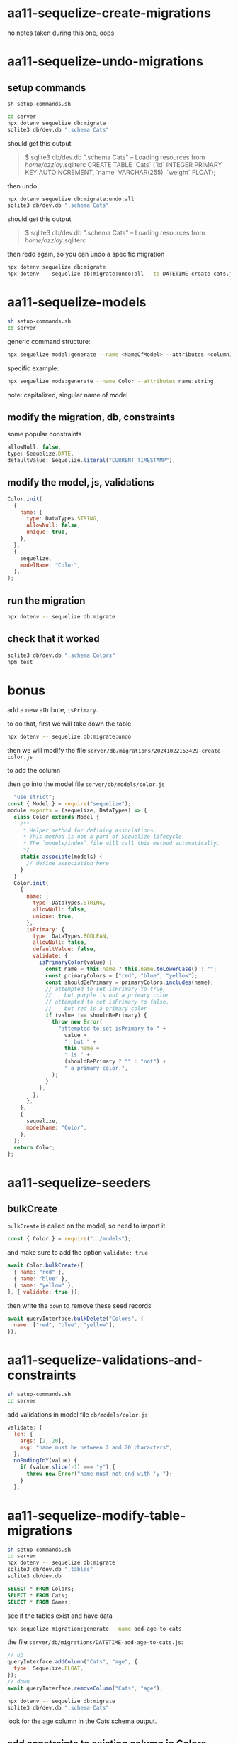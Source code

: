 * aa11-sequelize-create-migrations
no notes taken during this one, oops
* aa11-sequelize-undo-migrations
** setup commands
=sh setup-commands.sh=
#+begin_src bash
  cd server
  npx dotenv sequelize db:migrate
  sqlite3 db/dev.db ".schema Cats"
#+end_src
should get this output
#+begin_quote
  $ sqlite3 db/dev.db ".schema Cats"
  -- Loading resources from /home/ozzloy/.sqliterc
  CREATE TABLE `Cats` (`id` INTEGER PRIMARY KEY AUTOINCREMENT, `name` VARCHAR(255), `weight` FLOAT);
#+end_quote

then undo
#+begin_src bash
  npx dotenv sequelize db:migrate:undo:all
  sqlite3 db/dev.db ".schema Cats"
#+end_src

should get this output
#+begin_quote
  $ sqlite3 db/dev.db ".schema Cats"
  -- Loading resources from /home/ozzloy/.sqliterc
#+end_quote

then redo again, so you can undo a specific migration
#+begin_src bash
  npx dotenv sequelize db:migrate
  npx dotenv -- sequelize db:migrate:undo:all --to DATETIME-create-cats.js
#+end_src
* aa11-sequelize-models

#+begin_src bash
  sh setup-commands.sh
  cd server
#+end_src

generic command structure:
#+begin_src bash
  npx sequelize model:generate --name <NameOfModel> --attributes <column1Name:type,column2Name:type>
#+end_src

specific example:
#+begin_src bash
  npx sequelize mode:generate --name Color --attributes name:string
#+end_src

note: capitalized, singular name of model

** modify the migration, db, constraints
some popular constraints
#+begin_src javascript
        allowNull: false,
        type: Sequelize.DATE,
        defaultValue: Sequelize.literal("CURRENT_TIMESTAMP"),
#+end_src

** modify the model, js, validations
#+begin_src javascript
  Color.init(
    {
      name: {
        type: DataTypes.STRING,
        allowNull: false,
        unique: true,
      },
    },
    {
      sequelize,
      modelName: "Color",
    },
  );
#+end_src

** run the migration
#+begin_src bash
  npx dotenv -- sequelize db:migrate
#+end_src

** check that it worked
#+begin_src bash
  sqlite3 db/dev.db ".schema Colors"
  npm test
#+end_src

* bonus
add a new attribute, =isPrimary=.

to do that, first we will take down the table
#+begin_src bash
  npx dotenv -- sequelize db:migrate:undo
#+end_src

then we will modify the file
=server/db/migrations/20241022153429-create-color.js=

to add the column

then go into the model file
=server/db/models/color.js=

#+begin_src javascript
  "use strict";
const { Model } = require("sequelize");
module.exports = (sequelize, DataTypes) => {
  class Color extends Model {
    /**
     * Helper method for defining associations.
     * This method is not a part of Sequelize lifecycle.
     * The `models/index` file will call this method automatically.
     */
    static associate(models) {
      // define association here
    }
  }
  Color.init(
    {
      name: {
        type: DataTypes.STRING,
        allowNull: false,
        unique: true,
      },
      isPrimary: {
        type: DataTypes.BOOLEAN,
        allowNull: false,
        defaultValue: false,
        validate: {
          isPrimaryColor(value) {
            const name = this.name ? this.name.toLowerCase() : "";
            const primaryColors = ["red", "blue", "yellow"];
            const shouldBePrimary = primaryColors.includes(name);
            // attempted to set isPrimary to true,
            //    but purple is not a primary color
            // attempted to set isPrimary to false,
            //    but red is a primary color
            if (value !== shouldBePrimary) {
              throw new Error(
                "attempted to set isPrimary to " +
                  value +
                  ", but " +
                  this.name +
                  " is " +
                  (shouldBePrimary ? "" : "not") +
                  " a primary color.",
              );
            }
          },
        },
      },
    },
    {
      sequelize,
      modelName: "Color",
    },
  );
  return Color;
};
#+end_src

* aa11-sequelize-seeders

** bulkCreate
=bulkCreate= is called on the model, so need to import it
#+begin_src javascript
const { Color } = require("../models");
#+end_src
and make sure to add the option =validate: true=
#+begin_src javascript
    await Color.bulkCreate([
      { name: "red" },
      { name: "blue" },
      { name: "yellow" },
    ], { validate: true });
#+end_src

then write the =down= to remove these seed records
#+begin_src javascript
    await queryInterface.bulkDelete("Colors", {
      name: ["red", "blue", "yellow"],
    });
#+end_src

* aa11-sequelize-validations-and-constraints
#+begin_src bash
  sh setup-commands.sh
  cd server
#+end_src

add validations in model file =db/models/color.js=
#+begin_src js
        validate: {
          len: {
            args: [2, 20],
            msg: "name must be between 2 and 20 characters",
          },
          noEndingInY(value) {
            if (value.slice(-1) === "y") {
              throw new Error("name must not end with 'y'");
            }
          },
#+end_src
* aa11-sequelize-modify-table-migrations
#+begin_src bash
  sh setup-commands.sh
  cd server
  npx dotenv -- sequelize db:migrate
  sqlite3 db/dev.db ".tables"
  sqlite3 db/dev.db
#+end_src

#+begin_src sql
  SELECT * FROM Colors;
  SELECT * FROM Cats;
  SELECT * FROM Games;
#+end_src

see if the tables exist and have data

#+begin_src bash
  npx sequelize migration:generate --name add-age-to-cats
#+end_src

the file =server/db/migrations/DATETIME-add-age-to-cats.js=:
#+begin_src javascript
  // up
  queryInterface.addColumn("Cats", "age", {
    type: Sequelize.FLOAT,
  });
  // down
  await queryInterface.removeColumn("Cats", "age");
#+end_src

#+begin_src bash
  npx dotenv -- sequelize db:migrate
  sqlite3 db/dev.db ".schema Cats"
#+end_src
look for the age column in the Cats schema output.

** add constraints to existing column in Colors
#+begin_src javascript
  // up
  await queryInterface.addConstraint("Colors", {
    fields: ["name"],
    type: "unique",
    name: "colors_name_unique_constraint",
  });

  // down
  await queryInterface.removeConstraint(
    "Colors",
    "color_name_unique_constraint",
  );
#+end_src

run the migration, see if the column has the new constraint

#+begin_src bash
  npx dotenv -- sequelize db:migrate
  sqlite3 db/dev.db ".schema Colors"
#+end_src
look at the bottom of the output to see the constraint

** rename a column
#+begin_src bash
  npx sequelize migration:generate --name rename-games-numPlayers-and-remove-estPlayTime
#+end_src

then in the file,
=20241022185838-rename-games-numPlayers-and-remove-estPlayTime.js=:
#+begin_src javascript
  // up
  await queryInterface.renameColumn("Games", "numPlayers", "maxPlayers");
  await queryInterface.removeColumn("Games", "estPlayTime");

  // down
  await queryInterface.renameColumn("Games", "maxPlayers", "numPlayers");
  await queryInterface.addColumn("Games", "estPlayTime", {
    type: Sequelize.INTEGER,
    allowNull: true,
  });
#+end_src

* break!

* let's gooo! create a project from scratch
setting up is the hardest part
  + migrations
  + models
  + seeds

#+begin_src bash
  npx dotenv -- sequelize init
  npx dotenv -- sequelize model:generate --name Puppy --attributes name:string
#+end_src

#+begin_src bash
  mkdir server-2024-10-23
  cd server-2024-10-23
  npm init -y
  npm install sequelize dotenv express
  npm install -D dotenv-cli sequelize-cli
#+end_src

#+begin_src javascript
  /*
    if you wanted to execute the following sql,
    SELECT * FROM Users;
    the equivalent finder method is

    const users = await User.findAll();

    const user = await Puppy.findOne();

    or you can get just name and age
    const puppies = away puppy.findAll({
      attributes: ["name", "age"]
    });
  ,*/

  // WHERE
  const ralphPuppies = await puppy.findAll({
    where: {
      name: "ralph"
    }
  });
#+end_src

** comparison operators in sequelize are weird

in sequelize, the comparison operators are inside an object called Op
#+begin_src js
  const { Op } = require("sequelize");

  puppy.findOne({
    where: {
      id: {
        [Op.gte]: 3,
      },
    },
  });

  puppy.findOne({
    where: {
      [Op.or]: [
        {
          name: "Ralph"
        },
        {
          id: 3
        }
      ]
    }
  });
#+end_src

** inserting stuff into db

=create= is =build= ing and =save= ing
#+begin_src js
  const newPuppy = Puppy.build({ name: "Goob", age: 3 });
  // an error could happen when building due to invalid data
  await newPuppy.validate();

  await newPuppy.save();

  // create does build + save inside itself
  const newPuppy2 = Puppy.create({ name: "goobles", age: 2 });

  const puppies = await Puppy.bulkCreate([
    {name: "jerry", age: 4},
    {name: "apples", age: 1},
  ]);
#+end_src

** updating
#+begin_src js
  const puppy = await Puppy.findOne({ where: {id: 3}});
#+end_src

#+begin_src js
  app.patch("/puppies/:puppyId", async (req, res) => {
    const puppyId = req.params.puppyId;
    const { name, age } = req.body;

    const puppy = await Puppy.findOne({
      where: {
        id: puppyId
      }
    });

    puppy.set({
      name,
      age
    });

    await puppy.save();
    res.json(puppy);
  });
#+end_src

** deleting is fun, you just destroy stuff

first, find record to delete, then destroy it
#+begin_src js
  const puppy = await Puppy.findOne({ where: { id: 3 } });

  await puppy.destroy();

  // to delete multiple
  await Puppy.destroy({
    where: {
      name: "ralph"
    }
  });
#+end_src

#+begin_src js
  app.delete("/puppy/:puppyId", async (req, res) => {
    const puppy = await Puppy.findOne({
      where: {
        id: puppyId
      }
    });

    await puppy.destroy();
  });
#+end_src

* foreign key column migrations

